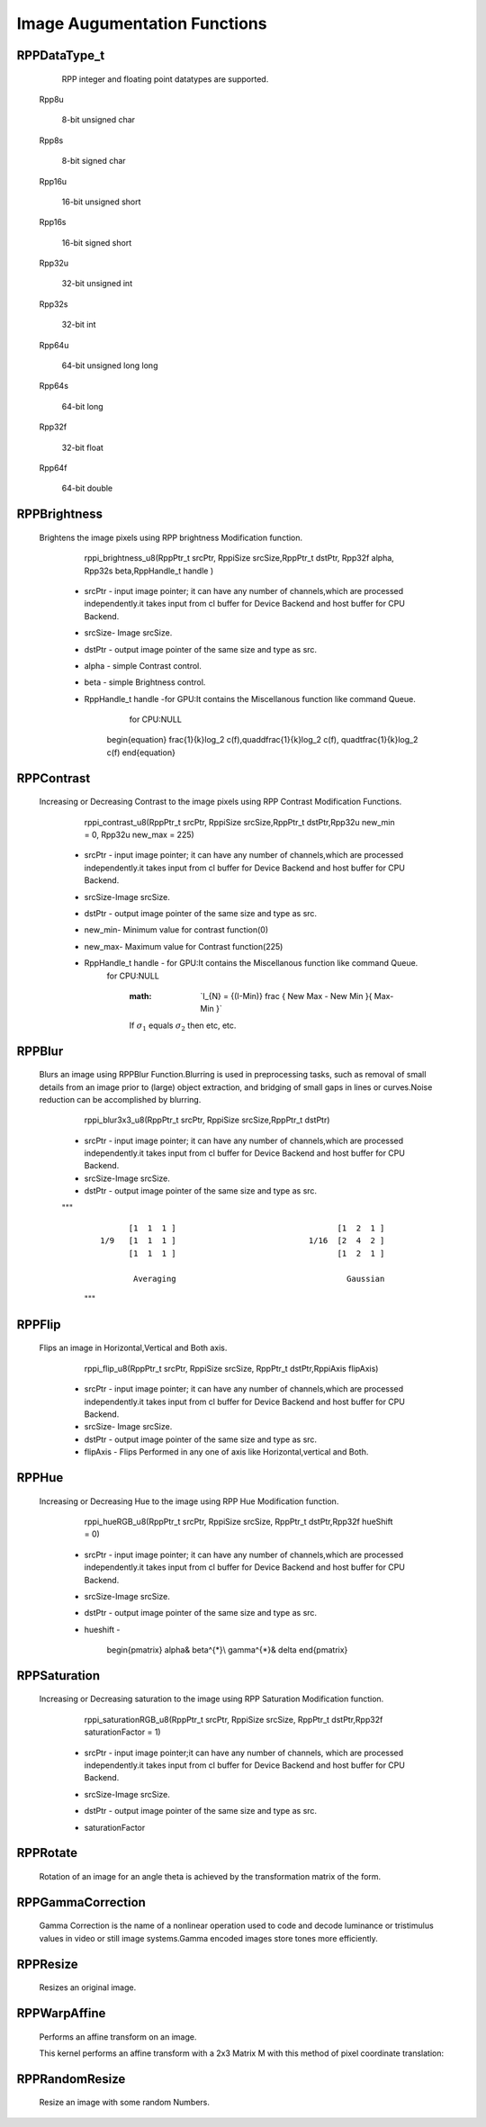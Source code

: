 Image Augumentation Functions
=============================
 
RPPDataType_t
-------------

  RPP integer and floating point datatypes are supported.

 Rpp8u
  
  8-bit unsigned char

 Rpp8s
  
  8-bit signed char

 Rpp16u

  16-bit unsigned short

 Rpp16s

  16-bit signed short
        
 Rpp32u

  32-bit unsigned int
                 
 Rpp32s
  
  32-bit int
 
 Rpp64u
  
  64-bit unsigned long long
  
 Rpp64s

  64-bit long 
               
 Rpp32f
 
  32-bit float
             
 Rpp64f

  64-bit double


RPPBrightness
-------------

 Brightens the image pixels using RPP brightness Modification function.

	rppi_brightness_u8(RppPtr_t srcPtr, RppiSize srcSize,RppPtr_t dstPtr, Rpp32f alpha, Rpp32s beta,RppHandle_t handle )

   - srcPtr - input image pointer; it can have any number of channels,which are processed independently.it takes input from cl buffer for Device Backend and host buffer for CPU Backend. 
   - srcSize- Image srcSize.
   - dstPtr - output image pointer of the same size and type as src.
   - alpha  - simple Contrast control.
   - beta   - simple Brightness control.
   - RppHandle_t handle -for GPU:It contains the Miscellanous function like command Queue.
			 for CPU:NULL	

                                          .. centered::  f(y) = α×f(x) + βs
					  
        \begin{equation}
	\frac{1}{k}\log_2 c(f),\quad\dfrac{1}{k}\log_2 c(f),
	\quad\tfrac{1}{k}\log_2 c(f)
	\end{equation}

RPPContrast
-----------

  Increasing or Decreasing Contrast to the image pixels using RPP Contrast Modification Functions.

	rppi_contrast_u8(RppPtr_t srcPtr, RppiSize srcSize,RppPtr_t dstPtr,Rpp32u new_min = 0, Rpp32u new_max = 225)

   - srcPtr - input image pointer; it can have any number of channels,which are processed independently.it takes input from cl buffer for Device Backend and host buffer for CPU Backend. 
   - srcSize-Image srcSize.
   - dstPtr - output image pointer of the same size and type as src.
   - new_min- Minimum value for contrast function(0)
   - new_max- Maximum value for Contrast function(225)
   - RppHandle_t handle - for GPU:It contains the Miscellanous function like command Queue.
			  for CPU:NULL
                                       
					                  
                            :math: `\I_{N} = {(I-Min)} \frac { New Max - New Min }{ Max-Min }\`
			    
			    If :math:`\sigma_{1}` equals :math:`\sigma_{2}` then etc, etc.

				                             

RPPBlur
-------

  Blurs an image using RPPBlur Function.Blurring is used in preprocessing tasks, such as removal of small details from an image prior to (large) object extraction, and bridging of small gaps in lines or curves.Noise reduction can be accomplished by blurring. 

	rppi_blur3x3_u8(RppPtr_t srcPtr, RppiSize srcSize,RppPtr_t dstPtr)

   - srcPtr - input image pointer; it can have any number of channels,which are processed independently.it takes input from cl buffer for Device Backend and host buffer for CPU Backend. 
   - srcSize-Image srcSize.
   - dstPtr - output image pointer of the same size and type as src.
   
   """
    ::

                [1  1  1 ]                                  [1  2  1 ]             
          1/9   [1  1  1 ]                            1/16  [2  4  2 ]  
                [1  1  1 ]                                  [1  2  1 ]
                						
                 Averaging                                    Gaussian
    """

RPPFlip
-------

 Flips an image in Horizontal,Vertical and Both axis.

	rppi_flip_u8(RppPtr_t srcPtr, RppiSize srcSize, RppPtr_t dstPtr,RppiAxis flipAxis)

   - srcPtr - input image pointer; it can have any number of channels,which are processed independently.it takes input from cl buffer for Device Backend and host buffer for CPU Backend. 
   - srcSize- Image srcSize.
   - dstPtr - output image pointer of the same size and type as src.
   - flipAxis - Flips Performed in any one of axis like Horizontal,vertical and Both.

RPPHue
------

 Increasing or Decreasing Hue to the image using RPP Hue Modification function.

	rppi_hueRGB_u8(RppPtr_t srcPtr, RppiSize srcSize, RppPtr_t dstPtr,Rpp32f hueShift = 0)

   - srcPtr - input image pointer; it can have any number of channels,which are processed independently.it takes input from cl buffer for Device Backend and host buffer for CPU Backend. 
   - srcSize-Image srcSize.
   - dstPtr - output image pointer of the same size and type as src.
   - hueshift - 
  
			                                           .. centered::  H=H+360 if H<0
								   
								   \begin{pmatrix}
								   \alpha& \beta^{*}\\
								   \gamma^{*}& \delta
								   \end{pmatrix}

RPPSaturation
-------------

 Increasing or Decreasing saturation to the image using RPP Saturation Modification function.

	rppi_saturationRGB_u8(RppPtr_t srcPtr, RppiSize srcSize, RppPtr_t dstPtr,Rpp32f saturationFactor = 1)

   - srcPtr - input image pointer;it can have any number of channels, which are processed independently.it takes input from cl buffer for Device Backend and host buffer for CPU Backend. 
   - srcSize-Image srcSize.
   - dstPtr - output image pointer of the same size and type as src.
   - saturationFactor
   
                                                                   .. centered::  S=(max-min)/max         (or S = 0,V = 0) where V is Value

RPPRotate
---------

 Rotation of an image for an angle \theta is achieved by the transformation matrix of the form.

RPPGammaCorrection
------------------

 Gamma Correction is the name of a nonlinear operation used to code and decode luminance or tristimulus values in video or still image systems.Gamma encoded images store tones more efficiently.

RPPResize
---------

 Resizes an original image.	

RPPWarpAffine
-------------
 Performs an affine transform on an image.

 This kernel performs an affine transform with a 2x3 Matrix M with this method of pixel coordinate translation:


                                                 .. centered::  x0=M1,1∗x+M1,2∗y+M1,3
						
                                                 .. centered::  y0=M2,1∗x+M2,2∗y+M2,3
						
				                 .. centered::  output(x,y)=input(x0,y0)

RPPRandomResize
---------------

 Resize an image with some random Numbers.





